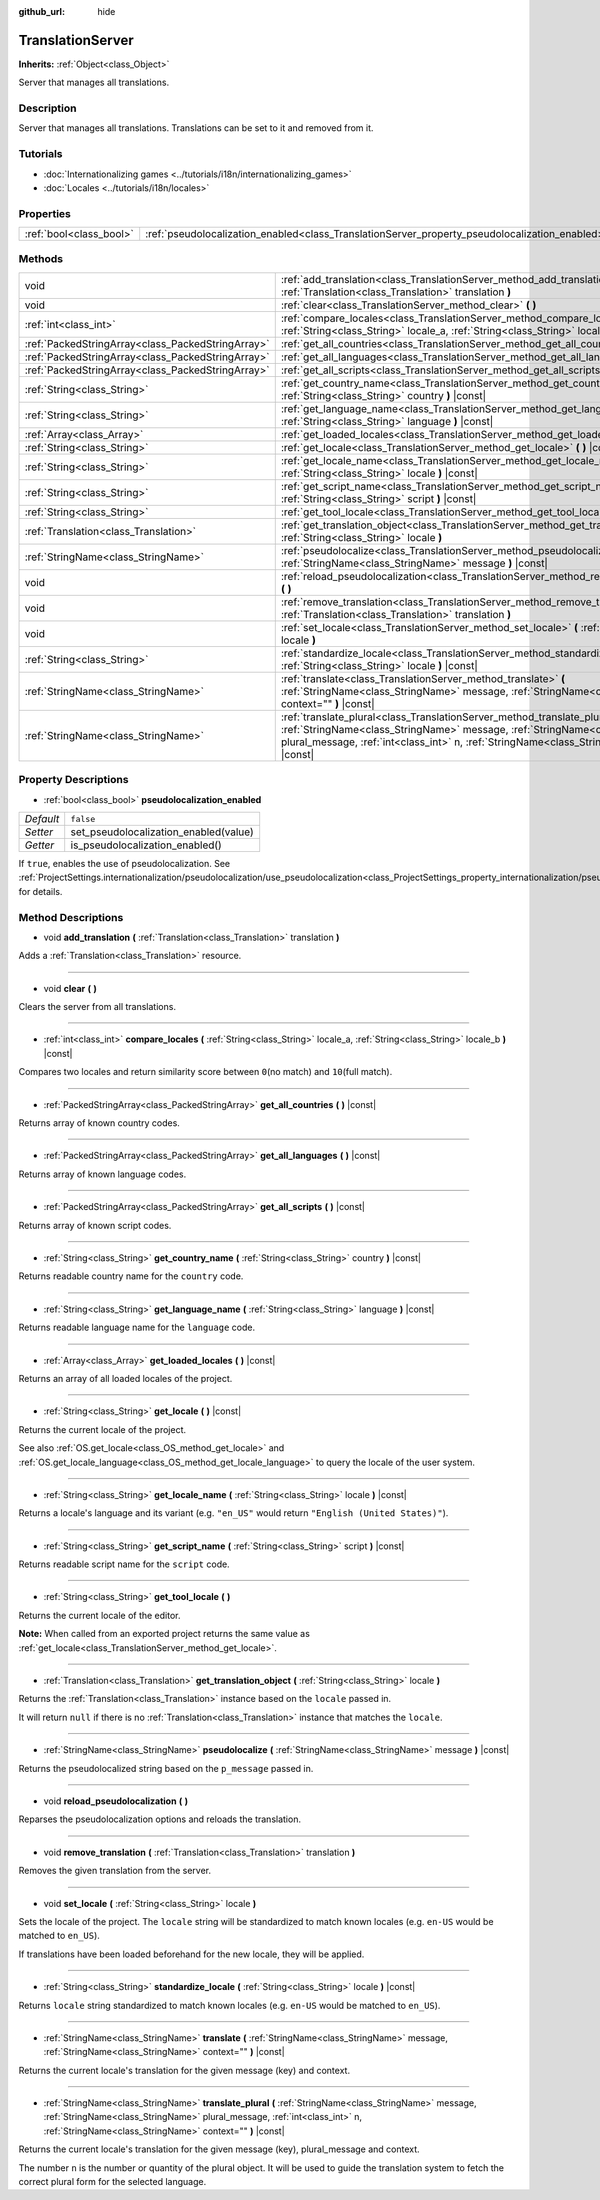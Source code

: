 :github_url: hide

.. DO NOT EDIT THIS FILE!!!
.. Generated automatically from Godot engine sources.
.. Generator: https://github.com/godotengine/godot/tree/master/doc/tools/make_rst.py.
.. XML source: https://github.com/godotengine/godot/tree/master/doc/classes/TranslationServer.xml.

.. _class_TranslationServer:

TranslationServer
=================

**Inherits:** :ref:`Object<class_Object>`

Server that manages all translations.

Description
-----------

Server that manages all translations. Translations can be set to it and removed from it.

Tutorials
---------

- :doc:`Internationalizing games <../tutorials/i18n/internationalizing_games>`

- :doc:`Locales <../tutorials/i18n/locales>`

Properties
----------

+-------------------------+------------------------------------------------------------------------------------------------+-----------+
| :ref:`bool<class_bool>` | :ref:`pseudolocalization_enabled<class_TranslationServer_property_pseudolocalization_enabled>` | ``false`` |
+-------------------------+------------------------------------------------------------------------------------------------+-----------+

Methods
-------

+---------------------------------------------------+-----------------------------------------------------------------------------------------------------------------------------------------------------------------------------------------------------------------------------------------------------------------------+
| void                                              | :ref:`add_translation<class_TranslationServer_method_add_translation>` **(** :ref:`Translation<class_Translation>` translation **)**                                                                                                                                  |
+---------------------------------------------------+-----------------------------------------------------------------------------------------------------------------------------------------------------------------------------------------------------------------------------------------------------------------------+
| void                                              | :ref:`clear<class_TranslationServer_method_clear>` **(** **)**                                                                                                                                                                                                        |
+---------------------------------------------------+-----------------------------------------------------------------------------------------------------------------------------------------------------------------------------------------------------------------------------------------------------------------------+
| :ref:`int<class_int>`                             | :ref:`compare_locales<class_TranslationServer_method_compare_locales>` **(** :ref:`String<class_String>` locale_a, :ref:`String<class_String>` locale_b **)** |const|                                                                                                 |
+---------------------------------------------------+-----------------------------------------------------------------------------------------------------------------------------------------------------------------------------------------------------------------------------------------------------------------------+
| :ref:`PackedStringArray<class_PackedStringArray>` | :ref:`get_all_countries<class_TranslationServer_method_get_all_countries>` **(** **)** |const|                                                                                                                                                                        |
+---------------------------------------------------+-----------------------------------------------------------------------------------------------------------------------------------------------------------------------------------------------------------------------------------------------------------------------+
| :ref:`PackedStringArray<class_PackedStringArray>` | :ref:`get_all_languages<class_TranslationServer_method_get_all_languages>` **(** **)** |const|                                                                                                                                                                        |
+---------------------------------------------------+-----------------------------------------------------------------------------------------------------------------------------------------------------------------------------------------------------------------------------------------------------------------------+
| :ref:`PackedStringArray<class_PackedStringArray>` | :ref:`get_all_scripts<class_TranslationServer_method_get_all_scripts>` **(** **)** |const|                                                                                                                                                                            |
+---------------------------------------------------+-----------------------------------------------------------------------------------------------------------------------------------------------------------------------------------------------------------------------------------------------------------------------+
| :ref:`String<class_String>`                       | :ref:`get_country_name<class_TranslationServer_method_get_country_name>` **(** :ref:`String<class_String>` country **)** |const|                                                                                                                                      |
+---------------------------------------------------+-----------------------------------------------------------------------------------------------------------------------------------------------------------------------------------------------------------------------------------------------------------------------+
| :ref:`String<class_String>`                       | :ref:`get_language_name<class_TranslationServer_method_get_language_name>` **(** :ref:`String<class_String>` language **)** |const|                                                                                                                                   |
+---------------------------------------------------+-----------------------------------------------------------------------------------------------------------------------------------------------------------------------------------------------------------------------------------------------------------------------+
| :ref:`Array<class_Array>`                         | :ref:`get_loaded_locales<class_TranslationServer_method_get_loaded_locales>` **(** **)** |const|                                                                                                                                                                      |
+---------------------------------------------------+-----------------------------------------------------------------------------------------------------------------------------------------------------------------------------------------------------------------------------------------------------------------------+
| :ref:`String<class_String>`                       | :ref:`get_locale<class_TranslationServer_method_get_locale>` **(** **)** |const|                                                                                                                                                                                      |
+---------------------------------------------------+-----------------------------------------------------------------------------------------------------------------------------------------------------------------------------------------------------------------------------------------------------------------------+
| :ref:`String<class_String>`                       | :ref:`get_locale_name<class_TranslationServer_method_get_locale_name>` **(** :ref:`String<class_String>` locale **)** |const|                                                                                                                                         |
+---------------------------------------------------+-----------------------------------------------------------------------------------------------------------------------------------------------------------------------------------------------------------------------------------------------------------------------+
| :ref:`String<class_String>`                       | :ref:`get_script_name<class_TranslationServer_method_get_script_name>` **(** :ref:`String<class_String>` script **)** |const|                                                                                                                                         |
+---------------------------------------------------+-----------------------------------------------------------------------------------------------------------------------------------------------------------------------------------------------------------------------------------------------------------------------+
| :ref:`String<class_String>`                       | :ref:`get_tool_locale<class_TranslationServer_method_get_tool_locale>` **(** **)**                                                                                                                                                                                    |
+---------------------------------------------------+-----------------------------------------------------------------------------------------------------------------------------------------------------------------------------------------------------------------------------------------------------------------------+
| :ref:`Translation<class_Translation>`             | :ref:`get_translation_object<class_TranslationServer_method_get_translation_object>` **(** :ref:`String<class_String>` locale **)**                                                                                                                                   |
+---------------------------------------------------+-----------------------------------------------------------------------------------------------------------------------------------------------------------------------------------------------------------------------------------------------------------------------+
| :ref:`StringName<class_StringName>`               | :ref:`pseudolocalize<class_TranslationServer_method_pseudolocalize>` **(** :ref:`StringName<class_StringName>` message **)** |const|                                                                                                                                  |
+---------------------------------------------------+-----------------------------------------------------------------------------------------------------------------------------------------------------------------------------------------------------------------------------------------------------------------------+
| void                                              | :ref:`reload_pseudolocalization<class_TranslationServer_method_reload_pseudolocalization>` **(** **)**                                                                                                                                                                |
+---------------------------------------------------+-----------------------------------------------------------------------------------------------------------------------------------------------------------------------------------------------------------------------------------------------------------------------+
| void                                              | :ref:`remove_translation<class_TranslationServer_method_remove_translation>` **(** :ref:`Translation<class_Translation>` translation **)**                                                                                                                            |
+---------------------------------------------------+-----------------------------------------------------------------------------------------------------------------------------------------------------------------------------------------------------------------------------------------------------------------------+
| void                                              | :ref:`set_locale<class_TranslationServer_method_set_locale>` **(** :ref:`String<class_String>` locale **)**                                                                                                                                                           |
+---------------------------------------------------+-----------------------------------------------------------------------------------------------------------------------------------------------------------------------------------------------------------------------------------------------------------------------+
| :ref:`String<class_String>`                       | :ref:`standardize_locale<class_TranslationServer_method_standardize_locale>` **(** :ref:`String<class_String>` locale **)** |const|                                                                                                                                   |
+---------------------------------------------------+-----------------------------------------------------------------------------------------------------------------------------------------------------------------------------------------------------------------------------------------------------------------------+
| :ref:`StringName<class_StringName>`               | :ref:`translate<class_TranslationServer_method_translate>` **(** :ref:`StringName<class_StringName>` message, :ref:`StringName<class_StringName>` context="" **)** |const|                                                                                            |
+---------------------------------------------------+-----------------------------------------------------------------------------------------------------------------------------------------------------------------------------------------------------------------------------------------------------------------------+
| :ref:`StringName<class_StringName>`               | :ref:`translate_plural<class_TranslationServer_method_translate_plural>` **(** :ref:`StringName<class_StringName>` message, :ref:`StringName<class_StringName>` plural_message, :ref:`int<class_int>` n, :ref:`StringName<class_StringName>` context="" **)** |const| |
+---------------------------------------------------+-----------------------------------------------------------------------------------------------------------------------------------------------------------------------------------------------------------------------------------------------------------------------+

Property Descriptions
---------------------

.. _class_TranslationServer_property_pseudolocalization_enabled:

- :ref:`bool<class_bool>` **pseudolocalization_enabled**

+-----------+---------------------------------------+
| *Default* | ``false``                             |
+-----------+---------------------------------------+
| *Setter*  | set_pseudolocalization_enabled(value) |
+-----------+---------------------------------------+
| *Getter*  | is_pseudolocalization_enabled()       |
+-----------+---------------------------------------+

If ``true``, enables the use of pseudolocalization. See :ref:`ProjectSettings.internationalization/pseudolocalization/use_pseudolocalization<class_ProjectSettings_property_internationalization/pseudolocalization/use_pseudolocalization>` for details.

Method Descriptions
-------------------

.. _class_TranslationServer_method_add_translation:

- void **add_translation** **(** :ref:`Translation<class_Translation>` translation **)**

Adds a :ref:`Translation<class_Translation>` resource.

----

.. _class_TranslationServer_method_clear:

- void **clear** **(** **)**

Clears the server from all translations.

----

.. _class_TranslationServer_method_compare_locales:

- :ref:`int<class_int>` **compare_locales** **(** :ref:`String<class_String>` locale_a, :ref:`String<class_String>` locale_b **)** |const|

Compares two locales and return similarity score between ``0``\ (no match) and ``10``\ (full match).

----

.. _class_TranslationServer_method_get_all_countries:

- :ref:`PackedStringArray<class_PackedStringArray>` **get_all_countries** **(** **)** |const|

Returns array of known country codes.

----

.. _class_TranslationServer_method_get_all_languages:

- :ref:`PackedStringArray<class_PackedStringArray>` **get_all_languages** **(** **)** |const|

Returns array of known language codes.

----

.. _class_TranslationServer_method_get_all_scripts:

- :ref:`PackedStringArray<class_PackedStringArray>` **get_all_scripts** **(** **)** |const|

Returns array of known script codes.

----

.. _class_TranslationServer_method_get_country_name:

- :ref:`String<class_String>` **get_country_name** **(** :ref:`String<class_String>` country **)** |const|

Returns readable country name for the ``country`` code.

----

.. _class_TranslationServer_method_get_language_name:

- :ref:`String<class_String>` **get_language_name** **(** :ref:`String<class_String>` language **)** |const|

Returns readable language name for the ``language`` code.

----

.. _class_TranslationServer_method_get_loaded_locales:

- :ref:`Array<class_Array>` **get_loaded_locales** **(** **)** |const|

Returns an array of all loaded locales of the project.

----

.. _class_TranslationServer_method_get_locale:

- :ref:`String<class_String>` **get_locale** **(** **)** |const|

Returns the current locale of the project.

See also :ref:`OS.get_locale<class_OS_method_get_locale>` and :ref:`OS.get_locale_language<class_OS_method_get_locale_language>` to query the locale of the user system.

----

.. _class_TranslationServer_method_get_locale_name:

- :ref:`String<class_String>` **get_locale_name** **(** :ref:`String<class_String>` locale **)** |const|

Returns a locale's language and its variant (e.g. ``"en_US"`` would return ``"English (United States)"``).

----

.. _class_TranslationServer_method_get_script_name:

- :ref:`String<class_String>` **get_script_name** **(** :ref:`String<class_String>` script **)** |const|

Returns readable script name for the ``script`` code.

----

.. _class_TranslationServer_method_get_tool_locale:

- :ref:`String<class_String>` **get_tool_locale** **(** **)**

Returns the current locale of the editor.

\ **Note:** When called from an exported project returns the same value as :ref:`get_locale<class_TranslationServer_method_get_locale>`.

----

.. _class_TranslationServer_method_get_translation_object:

- :ref:`Translation<class_Translation>` **get_translation_object** **(** :ref:`String<class_String>` locale **)**

Returns the :ref:`Translation<class_Translation>` instance based on the ``locale`` passed in.

It will return ``null`` if there is no :ref:`Translation<class_Translation>` instance that matches the ``locale``.

----

.. _class_TranslationServer_method_pseudolocalize:

- :ref:`StringName<class_StringName>` **pseudolocalize** **(** :ref:`StringName<class_StringName>` message **)** |const|

Returns the pseudolocalized string based on the ``p_message`` passed in.

----

.. _class_TranslationServer_method_reload_pseudolocalization:

- void **reload_pseudolocalization** **(** **)**

Reparses the pseudolocalization options and reloads the translation.

----

.. _class_TranslationServer_method_remove_translation:

- void **remove_translation** **(** :ref:`Translation<class_Translation>` translation **)**

Removes the given translation from the server.

----

.. _class_TranslationServer_method_set_locale:

- void **set_locale** **(** :ref:`String<class_String>` locale **)**

Sets the locale of the project. The ``locale`` string will be standardized to match known locales (e.g. ``en-US`` would be matched to ``en_US``).

If translations have been loaded beforehand for the new locale, they will be applied.

----

.. _class_TranslationServer_method_standardize_locale:

- :ref:`String<class_String>` **standardize_locale** **(** :ref:`String<class_String>` locale **)** |const|

Returns ``locale`` string standardized to match known locales (e.g. ``en-US`` would be matched to ``en_US``).

----

.. _class_TranslationServer_method_translate:

- :ref:`StringName<class_StringName>` **translate** **(** :ref:`StringName<class_StringName>` message, :ref:`StringName<class_StringName>` context="" **)** |const|

Returns the current locale's translation for the given message (key) and context.

----

.. _class_TranslationServer_method_translate_plural:

- :ref:`StringName<class_StringName>` **translate_plural** **(** :ref:`StringName<class_StringName>` message, :ref:`StringName<class_StringName>` plural_message, :ref:`int<class_int>` n, :ref:`StringName<class_StringName>` context="" **)** |const|

Returns the current locale's translation for the given message (key), plural_message and context.

The number ``n`` is the number or quantity of the plural object. It will be used to guide the translation system to fetch the correct plural form for the selected language.

.. |virtual| replace:: :abbr:`virtual (This method should typically be overridden by the user to have any effect.)`
.. |const| replace:: :abbr:`const (This method has no side effects. It doesn't modify any of the instance's member variables.)`
.. |vararg| replace:: :abbr:`vararg (This method accepts any number of arguments after the ones described here.)`
.. |constructor| replace:: :abbr:`constructor (This method is used to construct a type.)`
.. |static| replace:: :abbr:`static (This method doesn't need an instance to be called, so it can be called directly using the class name.)`
.. |operator| replace:: :abbr:`operator (This method describes a valid operator to use with this type as left-hand operand.)`
